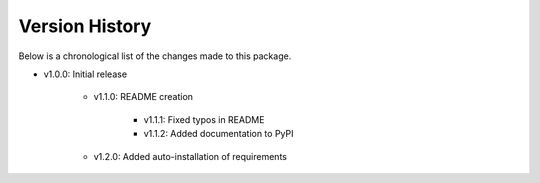 Version History
===============

Below is a chronological list of the changes made to this package.

* v1.0.0: Initial release

    * v1.1.0: README creation
        
        * v1.1.1: Fixed typos in README

        * v1.1.2: Added documentation to PyPI

    * v1.2.0: Added auto-installation of requirements